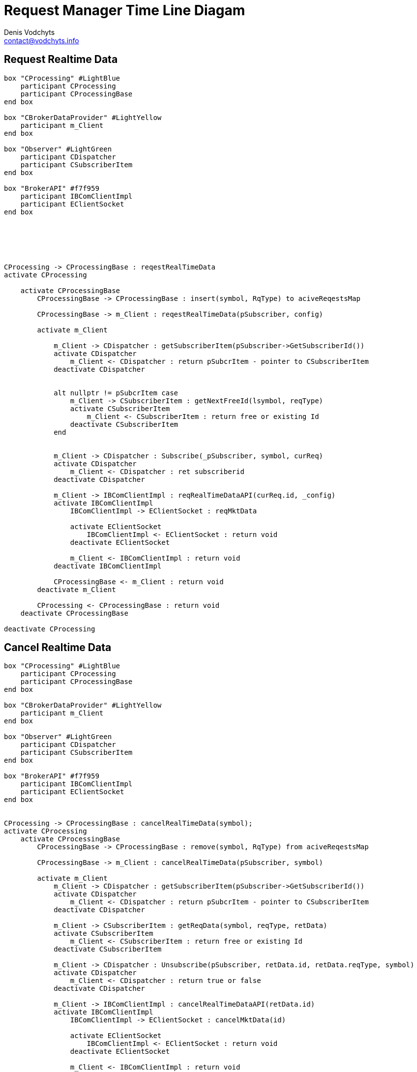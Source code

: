= Request Manager Time Line Diagam
Denis Vodchyts <contact@vodchyts.info>

== Request Realtime Data

[plantuml]
----


box "CProcessing" #LightBlue
    participant CProcessing
    participant CProcessingBase
end box

box "CBrokerDataProvider" #LightYellow
    participant m_Client
end box

box "Observer" #LightGreen 
    participant CDispatcher
    participant CSubscriberItem
end box

box "BrokerAPI" #f7f959
    participant IBComClientImpl
    participant EClientSocket
end box






CProcessing -> CProcessingBase : reqestRealTimeData 
activate CProcessing

    activate CProcessingBase
        CProcessingBase -> CProcessingBase : insert(symbol, RqType) to aciveReqestsMap

        CProcessingBase -> m_Client : reqestRealTimeData(pSubscriber, config)

        activate m_Client

            m_Client -> CDispatcher : getSubscriberItem(pSubscriber->GetSubscriberId())
            activate CDispatcher
                m_Client <- CDispatcher : return pSubcrItem - pointer to CSubscriberItem
            deactivate CDispatcher


            alt nullptr != pSubcrItem case 
                m_Client -> CSubscriberItem : getNextFreeId(lsymbol, reqType)
                activate CSubscriberItem
                    m_Client <- CSubscriberItem : return free or existing Id
                deactivate CSubscriberItem
            end


            m_Client -> CDispatcher : Subscribe(_pSubscriber, symbol, curReq)
            activate CDispatcher
                m_Client <- CDispatcher : ret subscriberid
            deactivate CDispatcher

            m_Client -> IBComClientImpl : reqRealTimeDataAPI(curReq.id, _config)
            activate IBComClientImpl
                IBComClientImpl -> EClientSocket : reqMktData
                
                activate EClientSocket
                    IBComClientImpl <- EClientSocket : return void
                deactivate EClientSocket
                
                m_Client <- IBComClientImpl : return void
            deactivate IBComClientImpl

            CProcessingBase <- m_Client : return void
        deactivate m_Client

        CProcessing <- CProcessingBase : return void
    deactivate CProcessingBase

deactivate CProcessing
----


== Cancel Realtime Data

[plantuml]
----


box "CProcessing" #LightBlue
    participant CProcessing
    participant CProcessingBase
end box

box "CBrokerDataProvider" #LightYellow
    participant m_Client
end box

box "Observer" #LightGreen 
    participant CDispatcher
    participant CSubscriberItem
end box

box "BrokerAPI" #f7f959
    participant IBComClientImpl
    participant EClientSocket
end box


CProcessing -> CProcessingBase : cancelRealTimeData(symbol); 
activate CProcessing
    activate CProcessingBase
        CProcessingBase -> CProcessingBase : remove(symbol, RqType) from aciveReqestsMap
    
        CProcessingBase -> m_Client : cancelRealTimeData(pSubscriber, symbol)

        activate m_Client
            m_Client -> CDispatcher : getSubscriberItem(pSubscriber->GetSubscriberId())
            activate CDispatcher
                m_Client <- CDispatcher : return pSubcrItem - pointer to CSubscriberItem
            deactivate CDispatcher

            m_Client -> CSubscriberItem : getReqData(symbol, reqType, retData)
            activate CSubscriberItem
                m_Client <- CSubscriberItem : return free or existing Id
            deactivate CSubscriberItem

            m_Client -> CDispatcher : Unsubscribe(pSubscriber, retData.id, retData.reqType, symbol)
            activate CDispatcher
                m_Client <- CDispatcher : return true or false
            deactivate CDispatcher        

            m_Client -> IBComClientImpl : cancelRealTimeDataAPI(retData.id)
            activate IBComClientImpl
                IBComClientImpl -> EClientSocket : cancelMktData(id)
                
                activate EClientSocket
                    IBComClientImpl <- EClientSocket : return void
                deactivate EClientSocket
                
                m_Client <- IBComClientImpl : return void
            deactivate IBComClientImpl

            CProcessingBase <- m_Client : return void                

        deactivate m_Client

        CProcessing <- CProcessingBase : return void

    deactivate CProcessingBase

deactivate CProcessing
----
